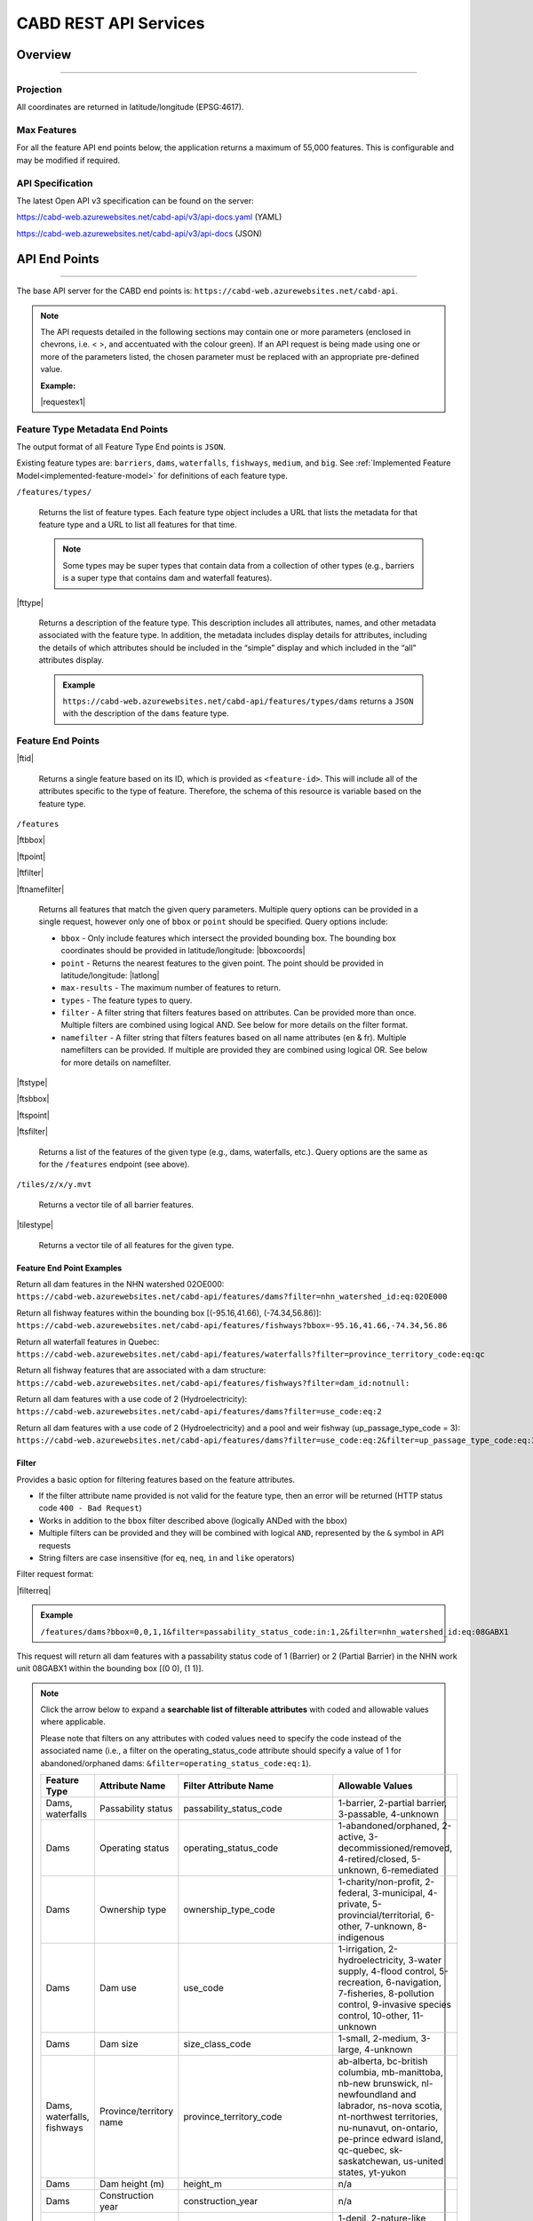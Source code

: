 .. raw:: html

    <style> .green {color: #2a997d} </style>

.. role:: green    


.. _cabd-rest-services:

CABD REST API Services
######################

.. _api-overview:

Overview
********

-----

.. _api-projection:

Projection
==========

All coordinates are returned in latitude/longitude (EPSG:4617).

.. _api-max-features:

Max Features
============

For all the feature API end points below, the application returns a maximum of 55,000 features. This is configurable and may be modified if required.

.. _api-specification:

API Specification
=================

The latest Open API v3 specification can be found on the server:

https://cabd-web.azurewebsites.net/cabd-api/v3/api-docs.yaml (YAML)

https://cabd-web.azurewebsites.net/cabd-api/v3/api-docs (JSON)

.. _api-endpoints:

API End Points
**************

-----

The base API server for the CABD end points is: ``https://cabd-web.azurewebsites.net/cabd-api``.

.. note::
    
    The API requests detailed in the following sections may contain one or more parameters (enclosed in chevrons, i.e. < >, and accentuated with the colour :green:`green`). If an API request is being made using one or more of the parameters listed, the chosen parameter must be replaced with an appropriate pre-defined value. 
    
    **Example:**

    |requestex1|


.. _feature-type-endpoints:

Feature Type Metadata End Points
================================

The output format of all Feature Type End points is ``JSON``.

Existing feature types are: ``barriers``, ``dams``, ``waterfalls``, ``fishways``, ``medium``, and ``big``. See :ref:`Implemented Feature Model<implemented-feature-model>` for definitions of each feature type.

``/features/types/``

    Returns the list of feature types. Each feature type object includes a URL that lists the metadata for that feature type and a URL to list all features for that time.  
    
    .. note::
        
        Some types may be super types that contain data from a collection of other types (e.g., barriers is a super type that contains dam and waterfall features).

|fttype|

    Returns a description of the feature type. This description includes all attributes, names, and other metadata associated with the feature type. In addition, the metadata includes display details for attributes, including the details of which attributes should be included in the “simple” display and which included in the “all” attributes display.

    .. admonition:: Example
        
        ``https://cabd-web.azurewebsites.net/cabd-api/features/types/dams`` returns a ``JSON`` with the description of the ``dams`` feature type.

.. _feature-endpoints:

Feature End Points
==================

|ftid|

    Returns a single feature based on its ID, which is provided as ``<feature-id>``. This will include all of the attributes specific to the type of feature. Therefore, the schema of this resource is variable based on the feature type.

``/features``

|ftbbox|

|ftpoint|

|ftfilter|

|ftnamefilter|

    Returns all features that match the given query parameters. Multiple query options can be provided in a single request, however only one of ``bbox`` or ``point`` should be specified. Query options include:
        
    - ``bbox`` - Only include features which intersect the provided bounding box. The bounding box coordinates should be provided in latitude/longitude: |bboxcoords|
    - ``point`` - Returns the nearest features to the given point.  The point should be provided in latitude/longitude: |latlong|
    - ``max-results`` - The maximum number of features to return.
    - ``types`` - The feature types to query.
    - ``filter`` - A filter string that filters features based on attributes. Can be provided more than once. Multiple filters are combined using logical AND. See below for more details on the filter format.
    - ``namefilter`` - A filter string that filters features based on all name attributes (en & fr). Multiple namefilters can be provided. If multiple are provided they are combined using logical OR. See below for more details on namefilter. 

|ftstype|

|ftsbbox|

|ftspoint|

|ftsfilter|

    Returns a list of the features of the given type (e.g., dams, waterfalls, etc.). Query options are the same as for the ``/features`` endpoint (see above).

``/tiles/z/x/y.mvt``

    Returns a vector tile of all barrier features.

|tilestype|

    Returns a vector tile of all features for the given type.

Feature End Point Examples
--------------------------

Return all dam features in the NHN watershed 02OE000:
``https://cabd-web.azurewebsites.net/cabd-api/features/dams?filter=nhn_watershed_id:eq:02OE000``

Return all fishway features within the bounding box [(-95.16,41.66), (-74.34,56.86)]:
``https://cabd-web.azurewebsites.net/cabd-api/features/fishways?bbox=-95.16,41.66,-74.34,56.86``

Return all waterfall features in Quebec:
``https://cabd-web.azurewebsites.net/cabd-api/features/waterfalls?filter=province_territory_code:eq:qc``

Return all fishway features that are associated with a dam structure:
``https://cabd-web.azurewebsites.net/cabd-api/features/fishways?filter=dam_id:notnull:``

Return all dam features with a use code of 2 (Hydroelectricity):
``https://cabd-web.azurewebsites.net/cabd-api/features/dams?filter=use_code:eq:2``

Return all dam features with a use code of 2 (Hydroelectricity) and a pool and weir fishway (up_passage_type_code = 3):
``https://cabd-web.azurewebsites.net/cabd-api/features/dams?filter=use_code:eq:2&filter=up_passage_type_code:eq:3``

.. _feature-endpoints-filter:

Filter
------

Provides a basic option for filtering features based on the feature attributes.

- If the filter attribute name provided is not valid for the feature type, then an error will be returned (HTTP status code ``400 - Bad Request``)
- Works in addition to the ``bbox`` filter described above (logically ANDed with the bbox)
- Multiple filters can be provided and they will be combined with logical ``AND``, represented by the ``&`` symbol in API requests
- String filters are case insensitive (for ``eq``, ``neq``, ``in`` and ``like`` operators)

Filter request format:

|filterreq|

.. csv-table:: 
    :file: tbl/filter-format.csv
    :widths: 30, 70
    :header-rows: 1

.. admonition:: Example
    
    ``/features/dams?bbox=0,0,1,1&filter=passability_status_code:in:1,2&filter=nhn_watershed_id:eq:08GABX1``

This request will return all dam features with a passability status code of 1 (Barrier) or 2 (Partial Barrier) in the NHN work unit 08GABX1 within the bounding box [(0 0), (1 1)].

.. note::

    .. container:: toggle

        .. container:: header

            Click the arrow below to expand a **searchable list of filterable attributes** with coded and allowable values where applicable.

            Please note that filters on any attributes with coded values need to specify the code instead of the associated name (i.e., a filter on the operating_status_code attribute should specify a value of 1 for abandoned/orphaned dams: ``&filter=operating_status_code:eq:1``).

        .. table:: 
            :class: datatable
            :widths: 15, 20, 30, 35

            ========================== ===================================== =============================== ==============================================================================================================================================================================================================================================================
            Feature Type               Attribute Name                        Filter Attribute Name           Allowable Values
            ========================== ===================================== =============================== ==============================================================================================================================================================================================================================================================
            Dams, waterfalls           Passability status                    passability_status_code         1-barrier, 2-partial barrier, 3-passable, 4-unknown
            Dams                       Operating status                      operating_status_code           1-abandoned/orphaned, 2-active, 3-decommissioned/removed, 4-retired/closed, 5-unknown, 6-remediated 
            Dams                       Ownership type                        ownership_type_code             1-charity/non-profit, 2-federal, 3-municipal, 4-private, 5-provincial/territorial, 6-other, 7-unknown, 8-indigenous
            Dams                       Dam use                               use_code                        1-irrigation, 2-hydroelectricity, 3-water supply, 4-flood control, 5-recreation, 6-navigation, 7-fisheries, 8-pollution control, 9-invasive species control, 10-other, 11-unknown
            Dams                       Dam size                              size_class_code                 1-small, 2-medium, 3-large, 4-unknown  
            Dams, waterfalls, fishways Province/territory name               province_territory_code         ab-alberta, bc-british columbia, mb-manittoba, nb-new brunswick, nl-newfoundland and labrador, ns-nova scotia, nt-northwest territories, nu-nunavut, on-ontario, pe-prince edward island, qc-quebec, sk-saskatchewan, us-united states, yt-yukon         
            Dams                       Dam height (m)                        height_m                        n/a
            Dams                       Construction year                     construction_year               n/a
            Dams                       Upstream passage type                 up_passage_type_code            1-denil, 2-nature-like fishway, 3-pool and weir, 4-pool and weir with hole, 5-trap and truck, 6-vertical slot, 7-other, 8-no structure, 9-unknown
            Dams                       Dam function                          function_code                   1-storage, diversion, 3-detention, 4-debris, 6-saddle, 7-hydro - closed-cycle pumped storage, 8-hydro - conventional storage, 9-hydro - open-cycle pumped storage, 10-hydro - run-of-river, 11-hydro - tidal, 12-other, 13-unknown
            Dams                       Use irrigation                        use_irrigation_code             1-main, 2-major, 3-secondary 
            Dams                       Use hydroelectricity                  use_electricity_code            1-main, 2-major, 3-secondary 
            Dams                       Use water supply                      use_supply_code                 1-main, 2-major, 3-secondary 
            Dams                       Use flood control                     use_floodcontrol_code           1-main, 2-major, 3-secondary 
            Dams                       Use recreation                        use_recreation_code             1-main, 2-major, 3-secondary 
            Dams                       Use navigation                        use_navigation_code             1-main, 2-major, 3-secondary 
            Dams                       Use fisheries                         use_fish_code                   1-main, 2-major, 3-secondary 
            Dams                       Use pollution control                 use_pollution_code              1-main, 2-major, 3-secondary 
            Dams                       Use invasive species                  use_invasivespecies_code        1-main, 2-major, 3-secondary 
            Dams                       Use other                             use_other_code                  1-main, 2-major, 3-secondary 
            Dams                       Construction type                     construction_type_code          1-arch, 2-buttress, 3-earth, 4-gravity, 5-multiple arch, 6-rock, 7-steel, 8-timber, 9-unknown, 10-other, 11-concrete, 12-masonry
            Dams                       Spillway type                         spillway_type_code              1-combined, 2-free, 3-gated, 4-other, 5-none, 6-unknown 
            Dams                       Turbine type                          turbine_type_code               1-cross-flow, 2-francis, 3-kaplan, 4-pelton, 5-unknown, 6-other 
            Dams                       Downstream passage route              down_passage_route_code         1-bypass, 2-river channel, 3-spillway, 4-turbine  
            Dams, waterfalls, fishways Completeness level                    complete_level_code             1-unverified, 2-minimal, 3-moderate, 4-complete  
            Dams                       Lake control                          lake_control_code               1-yes, 2-enlarged, 3-maybe 
            Dams                       Dam condition                         condition_code                  1-good, 2-fair, 3-poor, 4-unreliable  
            Waterfalls                 Waterfall height                      fall_height_m                   n/a
            Fishways                   Fishway type                          fishpass_type_code              1-denil, 2-nature-like fishway, 3-pool and weir, 4-pool and weir with hole, 5-trap and truck, 6-vertical slot, 7-other, 8-no structure, 9-unknown
            Fishways                   Year constructed                      year_constructed                n/a
            Dams, waterfalls, fishways Municipality                          municipality                    n/a
            Dams                       Dam name (English)                    dam_name_en                     n/a
            Dams                       Dam name (French)                     dam_name_fr                     n/a
            Dams, waterfalls, fishways Waterbody name (English)              waterbody_name_en               n/a
            Dams, waterfalls, fishways Waterbody name (French)               waterbody_name_fr               n/a
            Dams, waterfalls, fishways Barrier/system Identifier             cabd_id                         n/a
            Dams                       Reservoir name (English)              reservoir_name_en               n/a
            Dams                       Reservoir name (French)               reservoir_name_fr               n/a
            Dams, waterfalls, fishways NHN Watershed ID                      nhn_watershed_id                n/a
            Dams, waterfalls, fishways Used for Network Analysis             use_analysis                    true, false
            Waterfalls                 Waterfall name (English)              fall_name_en                    n/a
            Waterfalls                 Waterfall name (French)               fall_name_fr                    n/a
            Dams                       Generating capacity (MWh)             generating_capacity_mwh         n/a
            Dams                       Federal compliance status             federal_compliance_status       n/a
            Dams                       Provincial compliance status          provincial_compliance_status    n/a
            Dams, fishways             Operating notes                       operating_notes                 n/a 
            Dams                       Removed year                          removed_year                    n/a
            Dams                       Assessment schedule                   assess_schedule                 n/a 
            Dams                       Expected life (years)                 expected_life                   n/a 
            Dams                       Next maintenance date                 maintenance_next                n/a
            Dams                       Last maintenance date                 maintenance_last                n/a 
            Dams                       Dam length (m)                        length_m                        n/a 
            Dams                       Spillway Capacity (m3/s)              spillway_capacity               n/a 
            Dams                       Reservoir present                     reservoir_present               true, false
            Dams                       Reservoir area(km2)                   reservoir_area_skm              n/a
            Dams                       Reservoir depth (m)                   reservoir_depth_m               n/a 
            Dams                       Storage Capacity (mcm)                storage_capacity_mcm            n/a 
            Dams                       Average rate of discharge (L/s)       avg_rate_of_discharge_ls        n/a 
            Dams                       Degree of regulation (%)              degree_of_regulation_pc         n/a 
            Dams                       Provincial flow requirements (m3/s)   provincial_flow_req             n/a 
            Dams                       Federal flow requirements (m3/s)      federal_flow_req                n/a 
            Dams                       Catchment Area (km2)                  catchment_area_skm              n/a 
            Dams                       Hydro peaking system                  hydro_peaking_system            n/a 
            Dams                       Number of turbines                    turbine_number                  n/a
            Dams, waterfalls, fishways Last modified                         last_modified                   n/a 
            Dams, waterfalls, fishways Comments                              comments                        n/a 
            Dams                       Upstream linear length (km)           upstream_linear_km              n/a 
            Dams                       Facility name (English)               facility_name_en                n/a 
            Dams                       Facility name (French)                facility_name_fr                n/a 
            Fishways                   Monitoring equipment                  monitoring_equipment            n/a 
            Fishways                   Architect                             architect                       n/a 
            Fishways                   Contracted by                         contracted_by                   n/a 
            Fishways                   Constructed by                        constructed_by                  n/a 
            Fishways                   Plans held by                         plans_held_by                   n/a 
            Fishways                   Purpose                               purpose                         n/a 
            Fishways                   Dam Identifier                        dam_id                          n/a 
            Fishways                   Designed based on biology             designed_on_biology             n/a 
            Fishways                   Fishway length (m)                    length_m                        n/a 
            Fishways                   Elevation (m)                         elevation_m                     n/a 
            Fishways                   Gradient (%)                          gradient                        n/a 
            Fishways                   Depth (m)                             depth (m)                       n/a 
            Fishways                   Entrance location                     entrance_location_code          1-midstream, 2-bank
            Fishways                   Entrance position                     entrance_position_code          1-bottom, 2-surface, 3-bottom and surface, 4-mid-column
            Fishways                   Is modified                           modified                        n/a 
            Fishways                   Modification year                     modification_year               n/a 
            Fishways                   Modification purpose                  modification_purpose            n/a 
            Fishways                   Structure name (English)              structure_name_en               n/a 
            Fishways                   Structure name (French)               structure_name_fr               n/a 
            Fishways                   Operated by                           operated_by                     n/a 
            Fishways                   Operation period                      operation_period                n/a 
            Fishways                   Has evaluating studies                has_evaluating_studies          true, false
            Fishways                   Nature of evaluating studies          nature_of_evaluation_studies    n/a 
            Fishways                   Engineering notes                     engineering_notes               n/a 
            Fishways                   Maximum Velocity of Water Flow (m/s)  max_fishway_velocity_ms         n/a
            Fishways                   Average Velocity of Water Flow (m/s)  mean_fishway_velocity_ms        n/a 
            Fishways                   Attraction Estimate (%)               estimate_of_attraction_pct      n/a 
            Fishways                   Transit Success Estimate (%)          estimate_of_passage_success_pct n/a
            Fishways                   Evaluating study/reference identifier fishway_reference_id            n/a
            Fishways                   River name (English)                  river_name_en                   n/a
            Fishways                   River name (French)                   river_name_fr                   n/a
            ========================== ===================================== =============================== ==============================================================================================================================================================================================================================================================
    
.. _feature-endpoints-namefilter:


Name Filter
-----------

Provides an option for filtering features based on all the name attributes associated with the feature types. The “name” attributes are different for each feature type and specified by the database metadata. Generally, name attributes will just include the English and French names for a feature, but may include other fields as well.

The name filter works in addition to the ``bbox`` filter described above (logically ANDed with the bbox). Multiple name filters can be provided and they will be combined with logical ``OR``, represented by the ``&`` symbol in API requests. All comparisons are case insensitive (holden = Holden = HOLDEN).

Name Filter request format:

|namefilterreq|

.. csv-table:: 
    :file: tbl/namefilter-format.csv
    :widths: 30, 70
    :header-rows: 1

.. admonition:: Example
    
    ``/features/dams?bbox=0,0,1,1&filtername=like:holden``

This will return all dam features within the bounding box [(0 0), (1 1)] and an english or french name like “holden”.

Examples
^^^^^^^^

Return all dam features with an English or French name like “holden” (case insensitive):
``https://cabd-web.azurewebsites.net/cabd-api/features/dams?&namefilter=like:holden``

Return all dam features with an English or French name like “churchill falls” (case insensitive):
``https://cabd-web.azurewebsites.net/cabd-api/features/dams?&namefilter=like:churchill+falls``

Return all dam features with an English or French name like “churchill falls” or “revelstoke” (case insensitive):
``https://cabd-web.azurewebsites.net/cabd-api/features/dams?&namefilter=like:churchill+falls&namefilter=like:revelstoke``

Return all fishway features with a structure name like “grand falls” (case insensitive):
``https://cabd-web.azurewebsites.net/cabd-api/features/fishways?&namefilter=like:grand+falls``

.. _feature-endpoints-format:

Format
------

The default output format is GeoJSON, but additional formats can be returned by supplying the format query parameter. The format parameter can be combined with the attribute filters and name filters described above.

Examples
^^^^^^^^
    
Return all dam features in the NHN watershed 08GABX1 in geopackage format:
``https://cabd-web.azurewebsites.net/cabd-api/features/dams?filter=nhn_watershed_id:eq:08GABX1&format=geopackage``

Return all dam features with a use code of 2 (Hydroelectricity) in geopackage format:
``https://cabd-web.azurewebsites.net/cabd-api/features/dams?filter=use_code:eq:2&format=geopackage``

Supported Formats
^^^^^^^^^^^^^^^^^

The following formats are supported for feature endpoints that return a collection of features.

- ``geopackage``/ ``gpkg`` - outputs geopackage file
- ``shp`` – outputs shapefile
- ``kml`` – outputs kml file
- ``json``/ ``geojson`` - outputs GeoJSON (default)
- ``csv`` – outputs csv file 

The single feature endpoints only return GeoJSON output.

All exports (except csv) include data metadata that includes the feature type version number, download datetime, and license information. For json this is included in the feature collection metadata, for shp and additional csv metadata file is included in the zip package, for kml it is included as "extendedData", and for geopackage it is included as an additional non-spatial metadata layer.  

.. note::

   The best way to download data for multiple feature types using the API is to use the ``/features/<type>``
   
   While the /features/ endpoint will return features from multiple feature types, the list of attributes returned are very limited compared to the list of attributes returned when the ``<type>`` is specified.

.. _feature-endpoints-locale:

Locale
------

Results are supported in both English and French. The language returned is determined by the ``Accept-Language`` header. Default is English.


.. _feature-endpoints-max-features:

Maximum Features
----------------

A maximum of 55,000 features will be returned.  If a feature API request would result in more than 55,000 features the system will return an error with a HTTP Status code of 403 (Forbidden), and a message telling the user they should add additional filter to limit the query results.

The value ``55000`` is an application parameter and can be modified if required (see ``application.properties`` file).

.. _feature-endpoints-feature-totals:

Feature API Result Totals
-------------------------

The Feature API response includes a Content-Range header that summarizes the total number of features that match the filters vs the total number of features returned. This can be used along with the max-results parameter to access the number of features that match a filter without having to load all features.

Example
^^^^^^^

``https://cabd-web.azurewebsites.net/cabd-api/features/waterfalls?filter=fall_name_en:like:fall&max-results=5``
    
The API call will return 5 features (max-results=5). However the response header will also include a Content-Range header that looks like:  ``Content-Range: features 0-5/65``. The 0-5 tells us the only the first 5 features are included in the results, the 65 tells us a total of 65 features matched the provided filters.

Therefore, if you want to just get the total feature count and no features you can use a max-results=0 parameter:

``https://cabd-web.azurewebsites.net/cabd-api/features/waterfalls?max-results=0``

This will return an empty feature collection, but the response headers will include Content-Range: ``Content-Range: features 0-0/729``, which tells you there are 729 waterfalls in the database.

    

.. _feature-datasource-endpoint:

Feature Data Source End Point
=============================

-----

|ftdsid|

|ftdsidflds|

    Returns the data source details for each attribute associated with the given feature id.  By default this returns a reduced set of attributes: ``feature id``, ``attribute field``, ``data source name``, and ``data source feature id``. To include the complete set of attributes (``feature id``, ``attribute field``, ``attribute name``, ``data source name``, ``data source date``, ``data source version``, ``data source feature id``, add the query parameter ``fields=all`` to the request.

.. _feature-datasource-endpoint-format:

Format
------

The default output format of this end point is CSV.

JSON format is also supported by providing the ``format=json`` query parameter: |ftdsidjson|

.. _submit-feature-update-end-point:

Feature Update End Point
========================

-----

This end point allows users to submit feature update requests. These requests are logged in the database and reviewed by CABD administrators before updates are applied to the feature.


* URL: /features/<feature-id>
* METHOD: PUT
* CONTENT-TYPE: application-json
* BODY: json string containing feature update information

 * {"name": "First Last", "email": "first.last@host.com", "organization": "<Optional>", "description": "Description of feature update", "datasource", "Optional. Information about source of data update"}
 * name, email, and description are required. Organization and datasource or optional


.. _submit-contact-end-point:

Contact End Point
=================

-----

This end point allows users to create a new contact or update an existing contact. Contacts are identified by their email address. If a contact already exists in the database it will be updated with the information supplied.


* URL: /contacts
* METHOD: PUT
* CONTENT-TYPE: application-json
* BODY: json string containing feature update information

 * {"name": "First Last", "email": "first.last@host.com", "organization": "<Optional>"}
 * name, and email are required. Organization is options.


.. _feature-vector-tile-service:

Vector Tile Service
===================

-----

The vector tile service creates vector tiles for the barrier feature types.

Format
------

The only format supported for the vector tile services is mvt (mapbox vector tile).

End Point
---------

``https://cabd-web.azurewebsites.net/cabd-api/tiles/{type}/{z}/{x}/{y}.{format}``

``type`` must be a valid feature type. 

The attributes included in the vector tile are those whose "include_vector_tile" value in the feature_type_metadata table are true.
